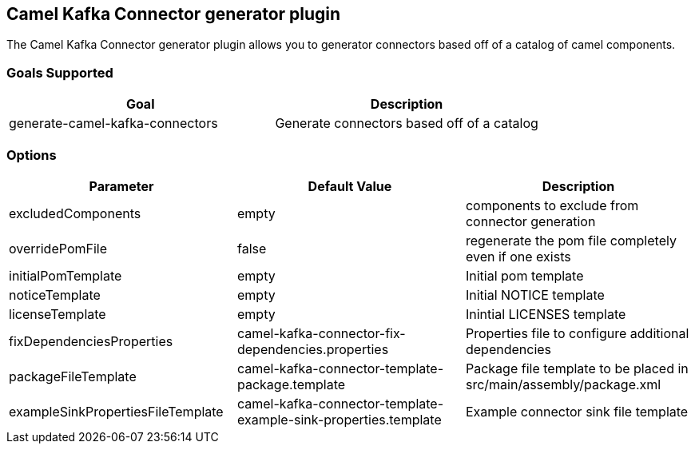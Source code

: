 == Camel Kafka Connector generator plugin

The Camel Kafka Connector generator plugin allows you to generator connectors based off of a catalog of camel components.

=== Goals Supported

|===============
| Goal | Description

| generate-camel-kafka-connectors | Generate connectors based off of a catalog
|===============

=== Options

|===============
| Parameter | Default Value | Description

| excludedComponents | empty | components to exclude from connector generation
| overridePomFile | false | regenerate the pom file completely even if one exists
| initialPomTemplate | empty | Initial pom template
| noticeTemplate | empty | Initial NOTICE template
| licenseTemplate | empty | Inintial LICENSES template
| fixDependenciesProperties | camel-kafka-connector-fix-dependencies.properties | Properties file to configure additional dependencies
| packageFileTemplate | camel-kafka-connector-template-package.template | Package file template to be placed in src/main/assembly/package.xml
| exampleSinkPropertiesFileTemplate | camel-kafka-connector-template-example-sink-properties.template | Example connector sink file template
|===============
